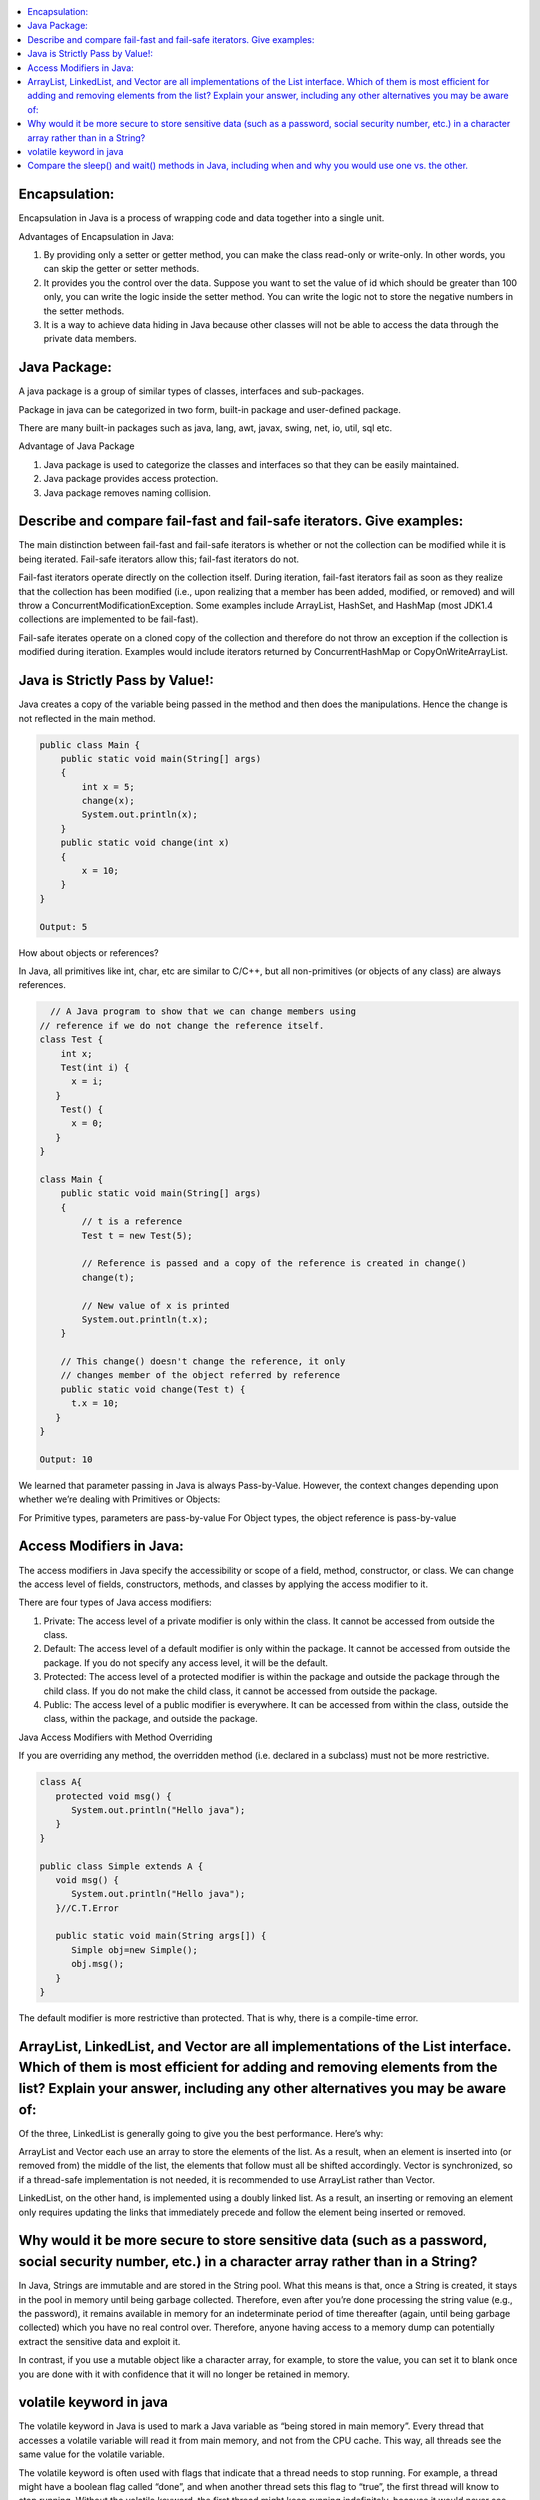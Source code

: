 .. contents::
   :local:
   :depth: 3


Encapsulation:
===============================================================================
Encapsulation in Java is a process of wrapping code and data together into a single unit.

Advantages of Encapsulation in Java:


1) By providing only a setter or getter method, you can make the class read-only or write-only. In other words, you can skip the getter or setter methods.
2) It provides you the control over the data. Suppose you want to set the value of id which should be greater than 100 only, you can write the logic inside the setter method. You can write the logic not to store the negative numbers in the setter methods.
3) It is a way to achieve data hiding in Java because other classes will not be able to access the data through the private data members.
 

Java Package:
===============================================================================

A java package is a group of similar types of classes, interfaces and sub-packages.

Package in java can be categorized in two form, built-in package and user-defined package.

There are many built-in packages such as java, lang, awt, javax, swing, net, io, util, sql etc.

Advantage of Java Package

1) Java package is used to categorize the classes and interfaces so that they can be easily maintained.

2) Java package provides access protection.

3) Java package removes naming collision.


Describe and compare fail-fast and fail-safe iterators. Give examples:
===============================================================================

The main distinction between fail-fast and fail-safe iterators is whether or not the collection can be modified while it is being iterated. Fail-safe iterators allow this; fail-fast iterators do not.

Fail-fast iterators operate directly on the collection itself. During iteration, fail-fast iterators fail as soon as they realize that the collection has been modified (i.e., upon realizing that a member has been added, modified, or removed) and will throw a ConcurrentModificationException. Some examples include ArrayList, HashSet, and HashMap (most JDK1.4 collections are implemented to be fail-fast).

Fail-safe iterates operate on a cloned copy of the collection and therefore do not throw an exception if the collection is modified during iteration. Examples would include iterators returned by ConcurrentHashMap or CopyOnWriteArrayList.

Java is Strictly Pass by Value!:
===============================================================================

Java creates a copy of the variable being passed in the method and then does the manipulations. Hence the change is not reflected in the main method.

.. code:: JAVA

      public class Main {
          public static void main(String[] args)
          {
              int x = 5;
              change(x);
              System.out.println(x);
          }
          public static void change(int x) 
          {
              x = 10; 
          }
      }

      Output: 5
      
                           
How about objects or references?
                           
In Java, all primitives like int, char, etc are similar to C/C++, but all non-primitives (or objects of any class) are always references.
  
.. code:: JAVA
  
        // A Java program to show that we can change members using
      // reference if we do not change the reference itself.
      class Test {
          int x;
          Test(int i) { 
            x = i; 
         }
          Test() {
            x = 0; 
         }
      }

      class Main {
          public static void main(String[] args)
          {
              // t is a reference
              Test t = new Test(5);

              // Reference is passed and a copy of the reference is created in change()
              change(t);

              // New value of x is printed
              System.out.println(t.x);
          }

          // This change() doesn't change the reference, it only
          // changes member of the object referred by reference
          public static void change(Test t) { 
            t.x = 10; 
         }
      }

      Output: 10

We learned that parameter passing in Java is always Pass-by-Value. However, the context changes depending upon whether we’re dealing with Primitives or Objects:

For Primitive types, parameters are pass-by-value
For Object types, the object reference is pass-by-value


Access Modifiers in Java:
===============================================================================

The access modifiers in Java specify the accessibility or scope of a field, method, constructor, or class. We can change the access level of fields, constructors, methods, and classes by applying the access modifier to it.

There are four types of Java access modifiers:

1) Private: The access level of a private modifier is only within the class. It cannot be accessed from outside the class.
2) Default: The access level of a default modifier is only within the package. It cannot be accessed from outside the package. If you do not specify any access level, it will be the default.
3) Protected: The access level of a protected modifier is within the package and outside the package through the child class. If you do not make the child class, it cannot be accessed from outside the package.
4) Public: The access level of a public modifier is everywhere. It can be accessed from within the class, outside the class, within the package, and outside the package.

Java Access Modifiers with Method Overriding

If you are overriding any method, the overridden method (i.e. declared in a subclass) must not be more restrictive.

.. code:: JAVA

      class A{  
         protected void msg() {
            System.out.println("Hello java");
         }  
      }  

      public class Simple extends A {  
         void msg() {
            System.out.println("Hello java");
         }//C.T.Error  

         public static void main(String args[]) {  
            Simple obj=new Simple();  
            obj.msg();  
         }  
      }  
      

The default modifier is more restrictive than protected. That is why, there is a compile-time error.



ArrayList, LinkedList, and Vector are all implementations of the List interface. Which of them is most efficient for adding and removing elements from the list? Explain your answer, including any other alternatives you may be aware of:
===============================================================================

Of the three, LinkedList is generally going to give you the best performance. Here’s why:

ArrayList and Vector each use an array to store the elements of the list. As a result, when an element is inserted into (or removed from) the middle of the list, the elements that follow must all be shifted accordingly. Vector is synchronized, so if a thread-safe implementation is not needed, it is recommended to use ArrayList rather than Vector.

LinkedList, on the other hand, is implemented using a doubly linked list. As a result, an inserting or removing an element only requires updating the links that immediately precede and follow the element being inserted or removed.


Why would it be more secure to store sensitive data (such as a password, social security number, etc.) in a character array rather than in a String?
===============================================================================

In Java, Strings are immutable and are stored in the String pool. What this means is that, once a String is created, it stays in the pool in memory until being garbage collected. Therefore, even after you’re done processing the string value (e.g., the password), it remains available in memory for an indeterminate period of time thereafter (again, until being garbage collected) which you have no real control over. Therefore, anyone having access to a memory dump can potentially extract the sensitive data and exploit it.

In contrast, if you use a mutable object like a character array, for example, to store the value, you can set it to blank once you are done with it with confidence that it will no longer be retained in memory.


volatile keyword in java
===============================================================================

The volatile keyword in Java is used to mark a Java variable as “being stored in main memory”. Every thread that accesses a volatile variable will read it from main memory, and not from the CPU cache. This way, all threads see the same value for the volatile variable.

The volatile keyword is often used with flags that indicate that a thread needs to stop running. For example, a thread might have a boolean flag called “done”, and when another thread sets this flag to “true”, the first thread will know to stop running. Without the volatile keyword, the first thread might keep running indefinitely, because it would never see the updated value of the “done” flag.

Compare the sleep() and wait() methods in Java, including when and why you would use one vs. the other.
===============================================================================

Sleep(): This Method is used to pause the execution of the current thread for a specified time in Milliseconds. Here, Thread does not lose its ownership of the monitor and resumes its execution

Wait(): This method is defined in the object class. Simply pauses the thread until either (a) the specified number of milliseconds have elapsed or (b) it receives a desired notification from another thread (whichever is first).
                                                                                                OR
It tells the calling thread to wait until another thread invokes the notify() or notifyAll() method for this object, The thread waits until it reobtains the ownership of the monitor and Resume Execution.

sleep() is most commonly used for polling, or to check for certain results, at a regular interval. wait() is generally used in multithreaded applications, in conjunction with notify() / notifyAll(), to achieve synchronization and avoid race conditions.
